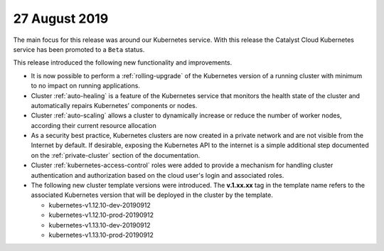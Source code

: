 ##############
27 August 2019
##############

The main focus for this release was around our Kubernetes service. With this
release the Catalyst Cloud Kubernetes service has been promoted to a ``Beta``
status.

This release introduced the following new functionality and improvements.

* It is now possible to perform a :ref:`rolling-upgrade` of the Kubernetes
  version of a running cluster with minimum to no impact on running
  applications.
* Cluster :ref:`auto-healing` is a feature of the Kubernetes service that
  monitors the health state of the cluster and automatically repairs
  Kubernetes’ components or nodes.
* Cluster :ref:`auto-scaling` allows a cluster to dynamically increase or
  reduce the number of worker nodes, according their current resource
  allocation
* As a security best practice, Kubernetes clusters are now created in a private
  network and are not visible from the Internet by default. If desirable,
  exposing the Kubernetes API to the internet is a simple additional step
  documented on the :ref:`private-cluster` section of the documentation.
* Cluster :ref:`kubernetes-access-control` roles were added to provide a
  mechanism for handling cluster authentication and authorization based on the
  cloud user's login and associated roles.
* The following new cluster template versions were introduced. The
  **v.1.xx.xx** tag in the template name refers to the associated Kubernetes
  version that will be deployed in the cluster by the template.

  - kubernetes-v1.12.10-dev-20190912
  - kubernetes-v1.12.10-prod-20190912
  - kubernetes-v1.13.10-dev-20190912
  - kubernetes-v1.13.10-prod-20190912

